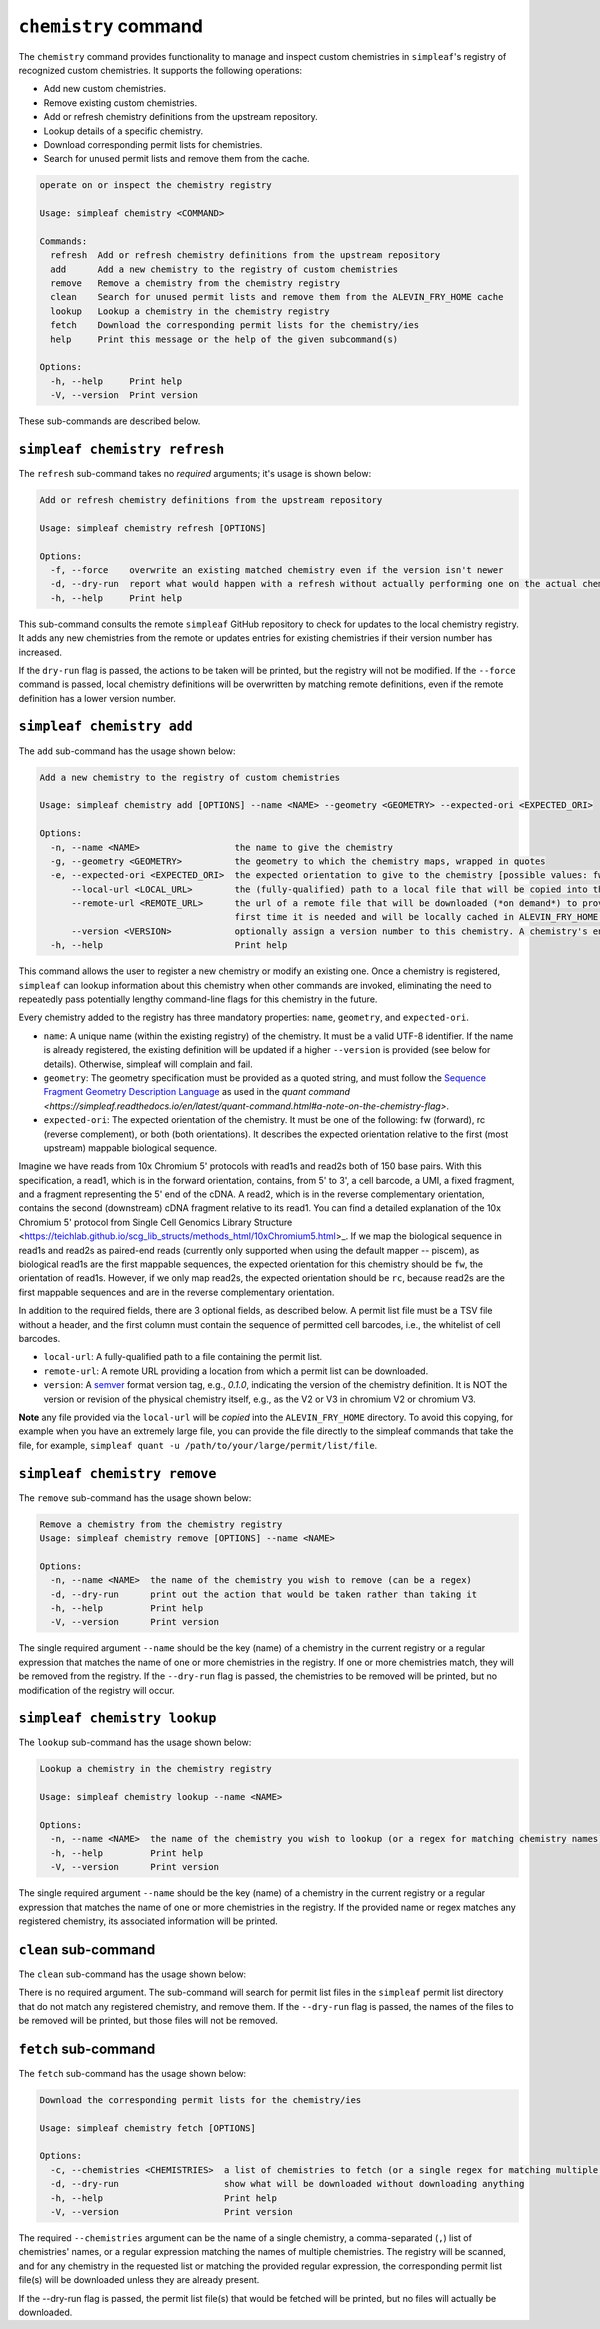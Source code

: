 ``chemistry`` command
=====================

The ``chemistry`` command provides functionality to manage and inspect custom chemistries in ``simpleaf``'s registry of recognized custom chemistries. It supports the following operations:

- Add new custom chemistries.
- Remove existing custom chemistries.
- Add or refresh chemistry definitions from the upstream repository.
- Lookup details of a specific chemistry.
- Download corresponding permit lists for chemistries.
- Search for unused permit lists and remove them from the cache.

.. code-block:: bash

  operate on or inspect the chemistry registry

  Usage: simpleaf chemistry <COMMAND>

  Commands:
    refresh  Add or refresh chemistry definitions from the upstream repository
    add      Add a new chemistry to the registry of custom chemistries
    remove   Remove a chemistry from the chemistry registry
    clean    Search for unused permit lists and remove them from the ALEVIN_FRY_HOME cache
    lookup   Lookup a chemistry in the chemistry registry
    fetch    Download the corresponding permit lists for the chemistry/ies
    help     Print this message or the help of the given subcommand(s)

  Options:
    -h, --help     Print help
    -V, --version  Print version

These sub-commands are described below.

``simpleaf chemistry refresh``
-----------------------

The ``refresh`` sub-command takes no *required* arguments; it's usage is shown below:

.. code-block:: bash

  Add or refresh chemistry definitions from the upstream repository

  Usage: simpleaf chemistry refresh [OPTIONS]

  Options:
    -f, --force    overwrite an existing matched chemistry even if the version isn't newer
    -d, --dry-run  report what would happen with a refresh without actually performing one on the actual chemistry registry
    -h, --help     Print help

This sub-command consults the remote ``simpleaf`` GitHub repository to check for updates to the local chemistry registry. It adds any new chemistries from the remote or updates entries for existing chemistries if their version number has increased.

If the ``dry-run`` flag is passed, the actions to be taken will be printed, but the registry will not be modified. If the ``--force`` command is passed, local chemistry definitions will be overwritten by matching remote definitions, even if the remote definition has a lower version number.

``simpleaf chemistry add``
-------------------

The ``add`` sub-command has the usage shown below:

.. code-block:: bash

    Add a new chemistry to the registry of custom chemistries

    Usage: simpleaf chemistry add [OPTIONS] --name <NAME> --geometry <GEOMETRY> --expected-ori <EXPECTED_ORI>

    Options:
      -n, --name <NAME>                  the name to give the chemistry
      -g, --geometry <GEOMETRY>          the geometry to which the chemistry maps, wrapped in quotes
      -e, --expected-ori <EXPECTED_ORI>  the expected orientation to give to the chemistry [possible values: fw, rc, both]
          --local-url <LOCAL_URL>        the (fully-qualified) path to a local file that will be copied into the permit list directory of the ALEVIN_FRY_HOME directory to provide a permit list for use with this chemistry
          --remote-url <REMOTE_URL>      the url of a remote file that will be downloaded (*on demand*) to provide a permit list for use with this chemistry. This file should be obtainable with the equivalent of `wget <local-url>`. The file will only be downloaded the
                                         first time it is needed and will be locally cached in ALEVIN_FRY_HOME after that
          --version <VERSION>            optionally assign a version number to this chemistry. A chemistry's entry can be updated in the future by adding it again with a higher version number
      -h, --help                         Print help


This command allows the user to register a new chemistry or modify an existing one. Once a chemistry is registered, ``simpleaf`` can lookup information about this chemistry when other commands are invoked, eliminating the need to repeatedly pass potentially lengthy command-line flags for this chemistry in the future.

Every chemistry added to the registry has three mandatory properties: ``name``, ``geometry``, and ``expected-ori``.


- ``name``: A unique name (within the existing registry) of the chemistry. It must be a valid UTF-8 identifier. If the name is already registered, the existing definition will be updated if a higher ``--version`` is provided (see below for details). Otherwise, simpleaf will complain and fail.
- ``geometry``: The geometry specification must be provided as a quoted string, and must follow the `Sequence Fragment Geometry Description Language <https://hackmd.io/@PI7Og0l1ReeBZu_pjQGUQQ/rJMgmvr13>`_ as used in the `quant command <https://simpleaf.readthedocs.io/en/latest/quant-command.html#a-note-on-the-chemistry-flag>`. 
- ``expected-ori``: The expected orientation of the chemistry. It must be one of the following: fw (forward), rc (reverse complement), or both (both orientations). It describes the expected orientation relative to the first (most upstream) mappable biological sequence.
Imagine we have reads from 10x Chromium 5' protocols with read1s and read2s both of 150 base pairs. With this specification, a read1, which is in the forward orientation, contains, from 5' to 3', a cell barcode, a UMI, a fixed fragment, and a fragment representing the 5' end of the cDNA. A read2, which is in the reverse complementary orientation, contains the second (downstream) cDNA fragment relative to its read1. You can find a detailed explanation of the 10x Chromium 5' protocol from Single Cell Genomics Library Structure <https://teichlab.github.io/scg_lib_structs/methods_html/10xChromium5.html>_.
If we map the biological sequence in read1s and read2s as paired-end reads (currently only supported when using the default mapper -- piscem), as biological read1s are the first mappable sequences, the expected orientation for this chemistry should be ``fw``, the orientation of read1s. However, if we only map read2s, the expected orientation should be ``rc``, because read2s are the first mappable sequences and are in the reverse complementary orientation.

In addition to the required fields, there are 3 optional fields, as described below. A permit list file must be a TSV file without a header, and the first column must contain the sequence of permitted cell barcodes, i.e., the whitelist of cell barcodes.

- ``local-url``: A fully-qualified path to a file containing the permit list.
- ``remote-url``:  A remote URL providing a location from which a permit list can be downloaded.
- ``version``: A `semver <https://semver.org/>`_ format version tag, e.g., `0.1.0`, indicating the version of the chemistry definition. It is NOT the version or revision of the physical chemistry itself, e.g., as the V2 or V3 in chromium V2 or chromium V3.

**Note** any file provided via the ``local-url`` will be *copied* into the ``ALEVIN_FRY_HOME`` directory. To avoid this copying, for example when you have an extremely large file, you can provide the file directly to the simpleaf commands that take the file, for example, ``simpleaf quant -u /path/to/your/large/permit/list/file``.

``simpleaf chemistry remove``
----------------------

The ``remove`` sub-command has the usage shown below:

.. code-block:: bash

   Remove a chemistry from the chemistry registry
   Usage: simpleaf chemistry remove [OPTIONS] --name <NAME>

   Options:
     -n, --name <NAME>  the name of the chemistry you wish to remove (can be a regex)
     -d, --dry-run      print out the action that would be taken rather than taking it
     -h, --help         Print help
     -V, --version      Print version

The single required argument ``--name`` should be the key (name) of a chemistry in the current registry or a regular expression that matches the name of one or more chemistries in the registry. If one or more chemistries match, they will be removed from the registry. If the ``--dry-run`` flag is passed, the chemistries to be removed will be printed, but no modification of the registry will occur.

``simpleaf chemistry lookup``
----------------------

The ``lookup`` sub-command has the usage shown below:

.. code-block:: bash

  Lookup a chemistry in the chemistry registry

  Usage: simpleaf chemistry lookup --name <NAME>

  Options:
    -n, --name <NAME>  the name of the chemistry you wish to lookup (or a regex for matching chemistry names)
    -h, --help         Print help
    -V, --version      Print version

The single required argument ``--name`` should be the key (name) of a chemistry in the current registry or a regular expression that matches the name of one or more chemistries in the registry. If the provided name or regex matches any registered chemistry, its associated information will be printed.

``clean`` sub-command
---------------------

The ``clean`` sub-command has the usage shown below:

.. code-block:: bash
  Search for unused permit lists and remove them from the ALEVIN_FRY_HOME cache

  Usage: simpleaf chemistry clean [OPTIONS]

  Options:
    -d, --dry-run  just show what is to be removed rather than
    -h, --help     Print help
    -V, --version  Print version


There is no required argument. The sub-command will search for permit list files in the ``simpleaf`` permit list directory that do not match any registered chemistry, and remove them.
If the ``--dry-run`` flag is passed, the names of the files to be removed will be printed, but those files will not be removed.


``fetch`` sub-command
---------------------

The ``fetch`` sub-command has the usage shown below:

.. code-block:: bash
   
  Download the corresponding permit lists for the chemistry/ies

  Usage: simpleaf chemistry fetch [OPTIONS]

  Options:
    -c, --chemistries <CHEMISTRIES>  a list of chemistries to fetch (or a single regex for matching multiple chemistries)
    -d, --dry-run                    show what will be downloaded without downloading anything
    -h, --help                       Print help
    -V, --version                    Print version

The required ``--chemistries`` argument can be the name of a single chemistry, a comma-separated (``,``) list of chemistries' names, or a regular expression matching the names of multiple chemistries. The registry will be scanned, and for any chemistry in the requested list or matching the provided regular expression, the corresponding permit list file(s) will be downloaded unless they are already present.

If the --dry-run flag is passed, the permit list file(s) that would be fetched will be printed, but no files will actually be downloaded.